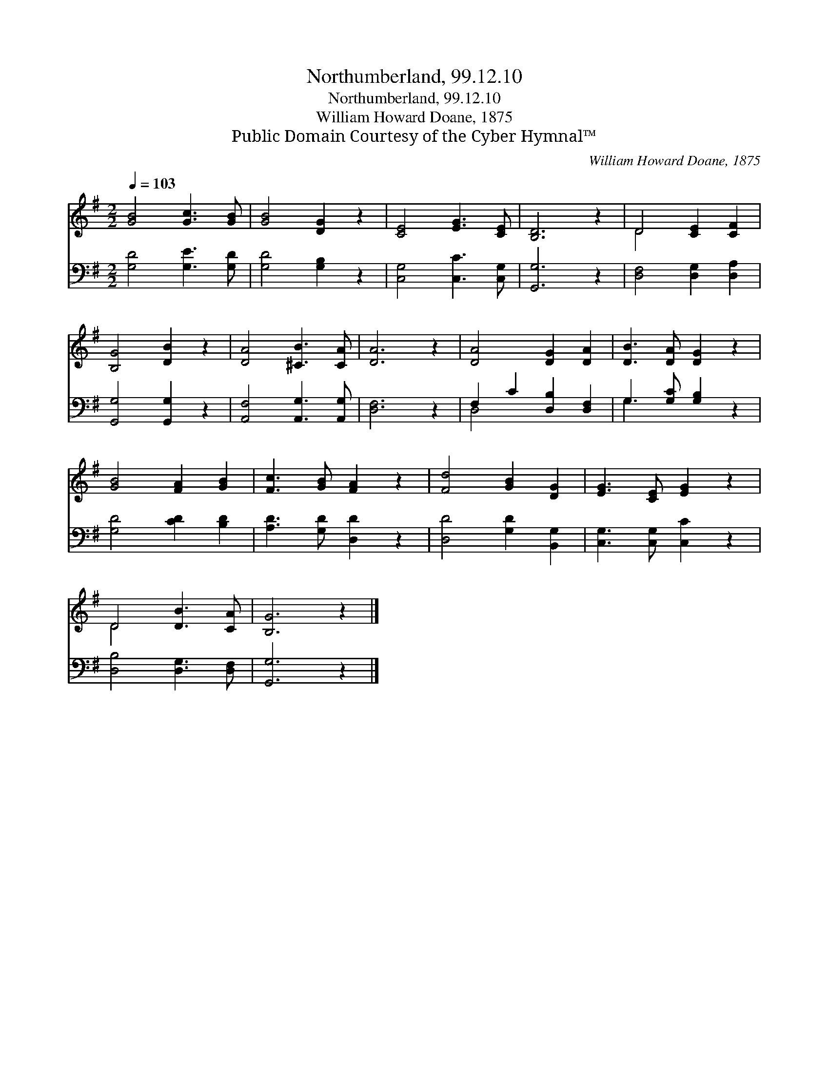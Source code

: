 X:1
T:Northumberland, 99.12.10
T:Northumberland, 99.12.10
T:William Howard Doane, 1875
T:Public Domain Courtesy of the Cyber Hymnal™
C:William Howard Doane, 1875
Z:Public Domain
Z:Courtesy of the Cyber Hymnal™
%%score ( 1 2 ) ( 3 4 )
L:1/8
Q:1/4=103
M:2/2
K:G
V:1 treble 
V:2 treble 
V:3 bass 
V:4 bass 
V:1
 [GB]4 [Gc]3 [GB] | [GB]4 [DG]2 z2 | [CE]4 [EG]3 [CE] | [B,D]6 z2 | D4 [CE]2 [CF]2 | %5
 [B,G]4 [DB]2 z2 | [DA]4 [^CB]3 [CA] | [DA]6 z2 | [DA]4 [DG]2 [DA]2 | [DB]3 [DA] [DG]2 z2 | %10
 [GB]4 [FA]2 [GB]2 | [Fc]3 [GB] [FA]2 z2 | [Fd]4 [GB]2 [DG]2 | [EG]3 [CE] [EG]2 z2 | %14
 D4 [DB]3 [CA] | [B,G]6 z2 |] %16
V:2
 x8 | x8 | x8 | x8 | D4 x4 | x8 | x8 | x8 | x8 | x8 | x8 | x8 | x8 | x8 | D4 x4 | x8 |] %16
V:3
 [G,D]4 [G,E]3 [G,D] | [G,D]4 [G,B,]2 z2 | [C,G,]4 [C,C]3 [C,G,] | [G,,G,]6 z2 | %4
 [D,F,]4 [D,G,]2 [D,A,]2 | [G,,G,]4 [G,,G,]2 z2 | [A,,F,]4 [A,,G,]3 [A,,G,] | [D,F,]6 z2 | %8
 F,2 C2 [D,B,]2 [D,F,]2 | G,3 [G,C] [G,B,]2 z2 | [G,D]4 [CD]2 [B,D]2 | [A,D]3 [G,D] [D,D]2 z2 | %12
 [D,D]4 [G,D]2 [B,,G,]2 | [C,G,]3 [C,G,] [C,C]2 z2 | [D,B,]4 [D,G,]3 [D,F,] | [G,,G,]6 z2 |] %16
V:4
 x8 | x8 | x8 | x8 | x8 | x8 | x8 | x8 | D,4 x4 | G,3 x5 | x8 | x8 | x8 | x8 | x8 | x8 |] %16

